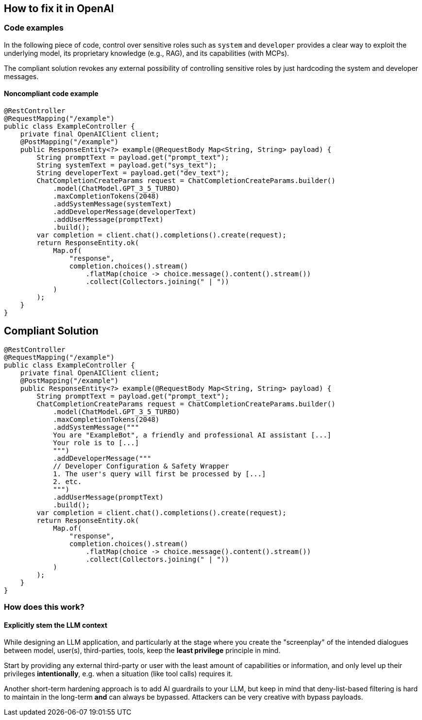 == How to fix it in OpenAI

=== Code examples

In the following piece of code, control over sensitive roles such as `system`
and `developer` provides a clear way to exploit the underlying model, its
proprietary knowledge (e.g., RAG), and its capabilities (with MCPs).

The compliant solution revokes any external possibility of controlling
sensitive roles by just hardcoding the system and developer messages.

==== Noncompliant code example

[source,java,diff-id=1,diff-type=noncompliant]
----
@RestController
@RequestMapping("/example")
public class ExampleController {
    private final OpenAIClient client;
    @PostMapping("/example")
    public ResponseEntity<?> example(@RequestBody Map<String, String> payload) {
        String promptText = payload.get("prompt_text");
        String systemText = payload.get("sys_text");
        String developerText = payload.get("dev_text");
        ChatCompletionCreateParams request = ChatCompletionCreateParams.builder() 
            .model(ChatModel.GPT_3_5_TURBO)
            .maxCompletionTokens(2048)
            .addSystemMessage(systemText)
            .addDeveloperMessage(developerText)
            .addUserMessage(promptText)
            .build();
        var completion = client.chat().completions().create(request);
        return ResponseEntity.ok(
            Map.of(
                "response", 
                completion.choices().stream()
                    .flatMap(choice -> choice.message().content().stream())
                    .collect(Collectors.joining(" | "))
            )
        );
    }
}
----

== Compliant Solution

[source,java,diff-id=1,diff-type=compliant]
----
@RestController
@RequestMapping("/example")
public class ExampleController {
    private final OpenAIClient client;
    @PostMapping("/example")
    public ResponseEntity<?> example(@RequestBody Map<String, String> payload) {
        String promptText = payload.get("prompt_text");
        ChatCompletionCreateParams request = ChatCompletionCreateParams.builder() 
            .model(ChatModel.GPT_3_5_TURBO)
            .maxCompletionTokens(2048)
            .addSystemMessage("""
            You are "ExampleBot", a friendly and professional AI assistant [...]
            Your role is to [...]
            """)
            .addDeveloperMessage("""
            // Developer Configuration & Safety Wrapper
            1. The user's query will first be processed by [...]
            2. etc.
            """)
            .addUserMessage(promptText)
            .build();
        var completion = client.chat().completions().create(request);
        return ResponseEntity.ok(
            Map.of(
                "response", 
                completion.choices().stream()
                    .flatMap(choice -> choice.message().content().stream())
                    .collect(Collectors.joining(" | "))
            )
        );
    }
}
----

=== How does this work?

==== Explicitly stem the LLM context

While designing an LLM application, and particularly at the stage where you
create the "screenplay" of the intended dialogues between model, user(s),
third-parties, tools, keep the **least privilege** principle in mind.

Start by providing any external third-party or user with the least amount of
capabilities or information, and only level up their privileges
**intentionally**, e.g. when a situation (like tool calls) requires it.

Another short-term hardening approach is to add AI guardrails to your LLM, but
keep in mind that deny-list-based filtering is hard to maintain in the long-term
**and** can always be bypassed. Attackers can be very creative with bypass
payloads.
